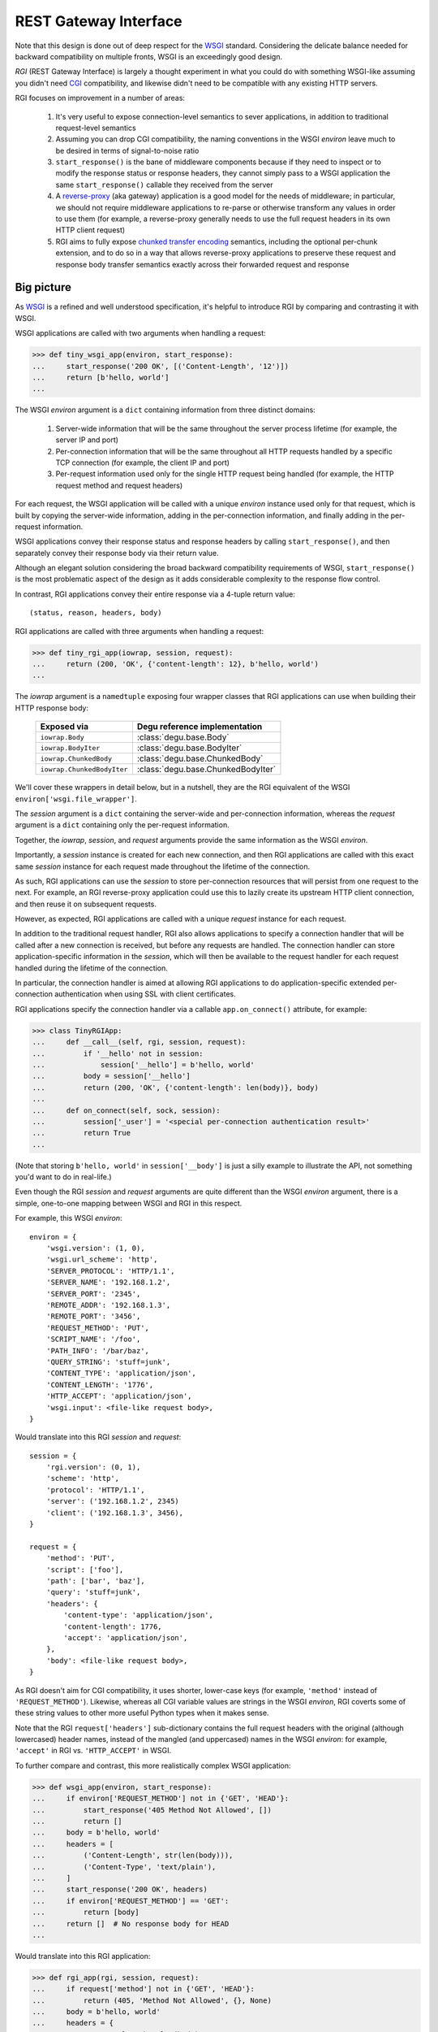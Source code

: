 REST Gateway Interface
======================

Note that this design is done out of deep respect for the `WSGI`_ standard.
Considering the delicate balance needed for backward compatibility on multiple
fronts, WSGI is an exceedingly good design.

*RGI* (REST Gateway Interface) is largely a thought experiment in what you could
do with something WSGI-like assuming you didn't need `CGI`_ compatibility, and
likewise didn't need to be compatible with any existing HTTP servers.

RGI focuses on improvement in a number of areas:

    1. It's very useful to expose connection-level semantics to sever
       applications, in addition to traditional request-level semantics

    2. Assuming you can drop CGI compatibility, the naming conventions in the
       WSGI *environ* leave much to be desired in terms of signal-to-noise ratio

    3. ``start_response()`` is the bane of middleware components because
       if they need to inspect or to modify the response status or response
       headers, they cannot simply pass to a WSGI application the same
       ``start_response()`` callable they received from the server

    4. A `reverse-proxy`_ (aka gateway) application is a good model for the
       needs of middleware; in particular, we should not require middleware
       applications to re-parse or otherwise transform any values in order to
       use them (for example, a reverse-proxy generally needs to use the full
       request headers in its own HTTP client request)

    5. RGI aims to fully expose `chunked transfer encoding`_ semantics,
       including the optional per-chunk extension, and to do so in a way that
       allows reverse-proxy applications to preserve these request and response
       body transfer semantics exactly across their forwarded request and
       response



Big picture
-----------

As `WSGI`_ is a refined and well understood specification, it's helpful to
introduce RGI by comparing and contrasting it with WSGI.

WSGI applications are called with two arguments when handling a request:

>>> def tiny_wsgi_app(environ, start_response):
...     start_response('200 OK', [('Content-Length', '12')])
...     return [b'hello, world']
...

The WSGI *environ* argument is a ``dict`` containing information from three
distinct domains:

    1. Server-wide information that will be the same throughout the server
       process lifetime (for example, the server IP and port)

    2. Per-connection information that will be the same throughout all HTTP
       requests handled by a specific TCP connection (for example, the client IP
       and port)

    3. Per-request information used only for the single HTTP request being
       handled (for example, the HTTP request method and request headers)

For each request, the WSGI application will be called with a unique *environ*
instance used only for that request, which is built by copying the server-wide
information, adding in the per-connection information, and finally adding in the
per-request information.

WSGI applications convey their response status and response headers by calling
``start_response()``, and then separately convey their response body via their
return value.

Although an elegant solution considering the broad backward compatibility
requirements of WSGI, ``start_response()`` is the most problematic aspect of the
design as it adds considerable complexity to the response flow control.

In contrast, RGI applications convey their entire response via a 4-tuple return
value::

    (status, reason, headers, body)

RGI applications are called with three arguments when handling a request:

>>> def tiny_rgi_app(iowrap, session, request):
...     return (200, 'OK', {'content-length': 12}, b'hello, world')
...

The *iowrap* argument is a ``namedtuple`` exposing four wrapper classes that RGI
applications can use when building their HTTP response body:

    ==========================  ==================================
    Exposed via                 Degu reference implementation
    ==========================  ==================================
    ``iowrap.Body``             :class:`degu.base.Body`
    ``iowrap.BodyIter``         :class:`degu.base.BodyIter`
    ``iowrap.ChunkedBody``      :class:`degu.base.ChunkedBody`
    ``iowrap.ChunkedBodyIter``  :class:`degu.base.ChunkedBodyIter`
    ==========================  ==================================

We'll cover these wrappers in detail below, but in a nutshell, they are the RGI
equivalent of the WSGI ``environ['wsgi.file_wrapper']``.

The *session* argument is a ``dict`` containing the server-wide and
per-connection information, whereas the *request* argument is a ``dict``
containing only the per-request information.

Together, the *iowrap*, *session*, and *request* arguments provide the same
information as the WSGI *environ*.

Importantly, a *session* instance is created for each new connection, and then
RGI applications are called with this exact same *session* instance for each
request made throughout the lifetime of the connection.

As such, RGI applications can use the *session* to store per-connection
resources that will persist from one request to the next.  For example, an RGI
reverse-proxy application could use this to lazily create its upstream HTTP
client connection, and then reuse it on subsequent requests.

However, as expected, RGI applications are called with a unique *request*
instance for each request.

In addition to the traditional request handler, RGI also allows applications to
specify a connection handler that will be called after a new connection is
received, but before any requests are handled.  The connection handler can store
application-specific information in the *session*, which will then be available
to the request handler for each request handled during the lifetime of the
connection.

In particular, the connection handler is aimed at allowing RGI applications to
do application-specific extended per-connection authentication when using SSL
with client certificates.

RGI applications specify the connection handler via a callable
``app.on_connect()`` attribute, for example:

>>> class TinyRGIApp:
...     def __call__(self, rgi, session, request):
...         if '__hello' not in session:
...             session['__hello'] = b'hello, world'
...         body = session['__hello']
...         return (200, 'OK', {'content-length': len(body)}, body)
...
...     def on_connect(self, sock, session):
...         session['_user'] = '<special per-connection authentication result>'
...         return True
... 

(Note that storing ``b'hello, world'`` in ``session['__body']`` is just a silly
example to illustrate the API, not something you'd want to do in real-life.) 

Even though the RGI *session* and *request* arguments are quite different than
the WSGI *environ* argument, there is a simple, one-to-one mapping between
WSGI and RGI in this respect.

For example, this WSGI *environ*::

    environ = {
        'wsgi.version': (1, 0),
        'wsgi.url_scheme': 'http',
        'SERVER_PROTOCOL': 'HTTP/1.1',
        'SERVER_NAME': '192.168.1.2',
        'SERVER_PORT': '2345',
        'REMOTE_ADDR': '192.168.1.3',
        'REMOTE_PORT': '3456',
        'REQUEST_METHOD': 'PUT',
        'SCRIPT_NAME': '/foo',
        'PATH_INFO': '/bar/baz',
        'QUERY_STRING': 'stuff=junk',
        'CONTENT_TYPE': 'application/json',
        'CONTENT_LENGTH': '1776',
        'HTTP_ACCEPT': 'application/json',
        'wsgi.input': <file-like request body>,
    }

Would translate into this RGI *session* and *request*::

    session = {
        'rgi.version': (0, 1),
        'scheme': 'http',
        'protocol': 'HTTP/1.1',
        'server': ('192.168.1.2', 2345)
        'client': ('192.168.1.3', 3456),
    }

    request = {
        'method': 'PUT',
        'script': ['foo'],
        'path': ['bar', 'baz'],
        'query': 'stuff=junk',
        'headers': {
            'content-type': 'application/json',
            'content-length': 1776,
            'accept': 'application/json',
        },
        'body': <file-like request body>,
    }

As RGI doesn't aim for CGI compatibility, it uses shorter, lower-case keys (for
example, ``'method'`` instead of ``'REQUEST_METHOD'``).  Likewise, whereas
all CGI variable values are strings in the WSGI *environ*, RGI coverts some of
these string values to other more useful Python types when it makes sense.

Note that the RGI ``request['headers']`` sub-dictionary contains the full
request headers with the original (although lowercased) header names, instead of
the mangled (and uppercased) names in the WSGI *environ*: for example,
``'accept'`` in RGI vs. ``'HTTP_ACCEPT'`` in WSGI.


To further compare and contrast, this more realistically complex WSGI
application:

>>> def wsgi_app(environ, start_response):
...     if environ['REQUEST_METHOD'] not in {'GET', 'HEAD'}:
...         start_response('405 Method Not Allowed', [])
...         return []
...     body = b'hello, world'
...     headers = [
...         ('Content-Length', str(len(body))),
...         ('Content-Type', 'text/plain'),
...     ]
...     start_response('200 OK', headers)
...     if environ['REQUEST_METHOD'] == 'GET':
...         return [body]
...     return []  # No response body for HEAD
... 

Would translate into this RGI application:

>>> def rgi_app(rgi, session, request):
...     if request['method'] not in {'GET', 'HEAD'}:
...         return (405, 'Method Not Allowed', {}, None)
...     body = b'hello, world'
...     headers = {
...         'content-length': len(body),
...         'content-type': 'text/plain',
...     }
...     if request['method'] == 'GET':
...         return (200, 'OK', headers, body)
...     return (200, 'OK', headers, None)  # No response body for HEAD
... 



Application callables
---------------------

RGI applications must provide a callable object to handle requests (equivalent
to the WSGI *application* callable).

However, if an RGI application itself has an ``on_connect`` attribute, it must
be a callable or ``None``, and when it's a callable, it is called whenever a new
connection is received, before any requests are handled for that connection.

The general connection and request handling API is best illustrated through an
example middleware application:

>>> class Middleware:
...     def __init__(self, app):
...         self.app = app
...         self._on_connect = getattr(app, 'on_connect', None)
...         assert self._on_connect is None or callable(self._on_connect)
... 
...     def __call__(self, rgi, session, request):
...         return self.app(rgi, session, request)
... 
...     def on_connect(self, sock, session):
...         if self._on_connect is None:
...             return True
...         return self._on_connect(sock, session)
... 

When an application has an ``on_connect()`` callable attribute, it must
return ``True`` in order for the connection to be accepted.  If
``on_connect()`` does not return ``True``, or if any unhandled exception is
raised, the connection will be rejected without any further processing, before
any requests are handled.



Handling connections
--------------------

If an RGI application has a callable ``on_connect`` attribute, it will be
passed two arguments when handling connections: a *sock* and a *session*.

The *sock* will be either a ``socket.socket`` instance or an ``ssl.SSLSocket``
instance.

The *session* will be a ``dict`` containing the per-connection environment
already created by the server, which will be a subset of the equivalent
information in the WSGI *environ*.  Importantly, ``on_connect()`` is called
before any requests have been handled, and the *session* argument will not
contain any request related information.

The *session* argument will look something like this::

    session = {
        'scheme': 'https',
        'protocol': 'HTTP/1.1',
        'server': ('0.0.0.0', 2345),
        'client': ('192.168.0.3', 3456),
        'ssl_compression': None,
        'ssl_cipher': ('ECDHE-RSA-AES256-GCM-SHA384', 'TLSv1/SSLv3', 256),
    }

When needed, the ``on_connect()`` connection-handler can add additional
information to the *session* ``dict``, and this same *session* ``dict``
instance will be passed to the main ``application.__call__()`` method when
handling each request within the lifetime of that connection.

This was motivated by the somewhat specialized way in which `Dmedia`_ uses SSL,
where *authentication* is done per-connection, and only *authorization* is done
per-request.  This allows Dmedia to do extended per-connection authentication,
in particular to verify the intrinsic machine and user identities behind the
connection, based on the SSL certificate and SSL certificate authority under
which the connection was made, respectively.

In order to avoid conflicts with additional *session* information that may be
added by future RGI servers, there is a simple, pythonic name-spacing rule: the
``on_connect()`` callable should only add keys that start with ``'_'``
(underscore).

For example:

>>> import ssl
>>> class MyApp:
...     def __call__(self, session, request):
...         return (200, 'OK', {'content-length': 12}, b'hello, world')
... 
...     def on_connect(self, sock, session):
...         if not isinstance(sock, ssl.SSLSocket):  # Require SSL 
...             return False
...         session['_user'] = '<User public key hash>'
...         session['_machine'] = '<Machine public key hash>'
...         return True
...



Handling requests
-----------------

RGI applications take two arguments when handling requests: a *session* and a
*request*.

Both are ``dict`` instances that together provide the equivalent of the WSGI
*environ* argument (note that there is no RGI equivalent of the WSGI
``start_response()`` callable).

The difference is that the *session* argument contains only per-connection
information, and the *request* argument contains only per-request information. 
Additionally, applications can use the *session* argument to store persistent
per-connection state (for example, a lazily created database connection or a
connection to an upstream HTTP server in the case of a `reverse-proxy`_
application).

As noted above, the *session* argument will look something like this::

    session = {
        'scheme': 'https',
        'protocol': 'HTTP/1.1',
        'server': ('0.0.0.0', 2345),
        'client': ('192.168.0.3', 3456),
        'ssl_compression': None,
        'ssl_cipher': ('ECDHE-RSA-AES256-GCM-SHA384', 'TLSv1/SSLv3', 256),
    }

When needed, the RGI request-handler can add additional information to the
*session* ``dict``, and this same connection ``dict`` instance will be
persistent throughout all request handled during the connection's lifetime.

In order to avoid conflicts with additional *session* information that may be
added by future RGI servers, and to avoid conflicts with information added by a
possible ``on_connect()`` handler, there is a simple, pythonic name-spacing
rule: the request handler should only add keys that start with ``'__'`` (double
underscore).

On the other hand, the *request* argument will look something like this::

    request = {
        'method': 'POST',
        'script': ['foo'],
        'path': ['bar', 'baz'],
        'query': 'stuff=junk',
        'headers': {
            'accept': 'application/json',
            'content-length': 1776,
            'content-type': 'application/json',
        },
        'body': <file-like request body>,
    }

As RGI does not aim for CGI compatibility, it uses shorter, lowercase keys,
(eg, ``'method'`` instead of ``'REQUEST_METHOD'``).  Note that the ``'script'``
and ``'path'`` values are lists rather than strings.  This avoids complicated
(and error prone) re-parsing to shift the path, or to otherwise interpret the
path.

Importantly, the request headers are in a sub-dictionary.  The request header
names (keys) will have been case-folded (lowercased) by the server, regardless
of the case used in the client request.  If the request headers include a
``'content-length'``, its value will have been validated and converted into an
``int`` by the server.

The ``request['headers']`` sub-dictionary was designed to be directly usable by
a reverse-proxy application when making its HTTP client request.  For example,
we can implement a simple reverse-proxy with the help of the the
:func:`degu.util.relative_uri()` functions:

>>> from degu.util import relative_uri
>>> class ReverseProxyApp:
...     def __init__(self, client):
...         self.client = client
... 
...     def __call__(self, session, request):
...         if '__conn' not in session:
...             session['__conn'] = self.client.connect()
...         conn = session['__conn']
...         return conn.request(
...             request['method'],
...             relative_uri(request),
...             request['headers'],
...             request['body']
...         )
...

An RGI application must return a ``(status, reason, headers, body)`` response
tuple, for example::

    response = (200, 'OK', {'content-length': 12}, b'hello, world')

RGI doesn't use anything like the WSGI ``start_response()`` callable.  Instead,
applications and middleware convey the HTTP response in total via a single
return value (the above response tuple).

This allows middleware to easily inspect (or even modify) any aspect of the
request or response all within a single call to their ``__call__()`` method.
This design also makes it easier to unit test applications, middleware, and even
servers.

Note that the HTTP *status* code is returned as an integer, and the *reason* is
returned as a separate string value (whereas in WSGI, both are provided together
via a single *status* string).  A general design theme in RGI is that values
should be kept in their most useful and native form for as long as possible, so
that re-parsing isn't needed.  For example, the server might want to verify that
a ``'content-range'`` header is present when the *status* is ``206`` (Partial
Content).

Also note that the response headers are a dictionary instead of a WSGI-style
list of pairs.  The response header names must be casefolded with
``str.casefold()``, and the ``'content-length'``, if present, must be a
non-negative ``int``.



Chunked encoding
----------------

RGI fully exposes the semantics of HTTP `chunked transfer encoding`_ to server
applications, including use of the optional per-chunk extension.

This gives RGI applications full access to chunk-encoding semantics in the
incoming request body, and also gives RGI applications full control over
chunk-encoding semantics in their outgoing response body.

RGI represents a single chunk with a ``(data, extension)`` tuple.  When no
extension is present for that chunk, the *extension* will be ``None``::

    (b'hello', None)

Which would be encoded like this in the HTTP request or response stream::

    b'5\r\nhello\r\n'

Or when an extension is present, *extension* will be a ``(key, value)`` tuple::

    (b'hello', ('foo', 'bar'))

Which would be encoded like this in the HTTP request or response stream::

    b'5;foo=bar\r\nhello\r\n'

RGI doesn't treat chunked-transfer encoding as merely an alternate way of
transferring the same content, but instead as a wholly different mechanism with
specific meaning that must be exposed and preserved.

The exact data boundaries of each chunk is meaningful, and the optional chunk
extension must be associated with only the data in that chunk.

This is extremely useful for `CouchDB`_ style continuous structured data
replication.  For example, each chunk *data* might be a fully self-contained
JSON encoded object, and the chunk *extension* could be used for conveying
global database state at the event corresponding to that chunk.



Request body
------------

RGI is unambiguous about the nature of the incoming HTTP request body,
specifically about three conditions:

    1. When there is no request body

    2. When the request body has a content-length

    3. When the request body is chunk-encoded

When there is no request body, ``request['body']`` will be ``None``.

Otherwise applications can test the ``request['body'].chunked`` attribute, which
will be ``True`` when the request body is chunk-encoded, and will be ``False``
when the request body has a content-length.

The ``chunked`` attribute allows applications to easily determine whether the
body is chunk-encoded, even in lower level code that may not have access to the
request headers.

For example, an RGI application that handles POST requests might look something
like this:

>>> def rgi_post_app(session, request):
...     if request['method'] != 'POST':
...         return (405, 'Method Not Allowed', {}, None)
...     if request['body'] is None:
...         return (400, 'Bad Request', {}, None)
...     if request['body'].chunked:
...         for (data, extension) in request['body']:
...             pass  # Do something useful
...     else:
...         for data in request['body']:
...             pass  # Do something useful
...     return (200, 'OK', {}, None)

When the request body has a content-length, ``request['body']`` will be an
instance of the ``session['rgi.Body']`` class.

When the request body is chunk-encoded, ``request['body']`` will be an instance
of the ``session['rgi.ChunkedBody']`` class.

Details of the standard API for these RGI request body objects is still being
finalized, so for now, please see the reference implementations in Degu:

    * :class:`degu.base.Body`

    * :class:`degu.base.ChunkedBody`



Response body
-------------  

Similar to the request body, RGI allows applications to unambiguously
communicate the nature of their outgoing response body, specifically about three
conditions:

    1. When there is no response body

    2. When the response body has a content-length

    3. When the response body is chunk-encoded

Very much in the spirit of the WSGI ``environ['wsgi.file_wrapper']``, there are
four specialized wrapper classes exposed in the RGI *session* argument:

    ==================================  =====================================
    Exposed via                         Reference implementation
    ==================================  =====================================
    ``session['rgi.Body']``             :class:`degu.base.Body`
    ``session['rgi.BodyIter']``         :class:`degu.base.BodyIter`
    ``session['rgi.ChunkedBody']``      :class:`degu.base.ChunkedBody`
    ``session['rgi.ChunkedBodyIter']``  :class:`degu.base.ChunkedBodyIter`
    ==================================  =====================================

Although four distinct wrapper classes might seem excessive, granularity here
eliminates ambiguity and needless magic elsewhere.

When reading this section, keep in mind the 4-tuple response returned by RGI
applications::

    (status, reason, headers, body)

Because of this single, comprehensive response return value, RGI has a much
simpler response flow control compared to WSGI.

Yet the ``session['rgi.BodyIter']`` and ``session['rgi.ChunkedBodyIter']``
classes allow RGI to maintain an important and elegant WSGI feature: the ability
of the response body to be an arbitrary iterable that yields the response body
one piece at a time, as generated on-the-fly by the application.


**1. No response body:**

To indicate no response body, RGI applications should return ``None`` for the
*body* in their response 4-tuple.

When responding to a HEAD request, RGI applications should included a
``'content-length'`` or a ``{'transfer-encoding': 'chunked'}`` response header
(but not both).

For all other request methods, when there is no response body, RGI applications
should include neither a ``'content-length'`` nor a ``'transfer-encoding'``
response header.

The response body of ``None`` addresses a subtle ambiguity in WSGI: the ability
to express *no* response body vs merely an *empty* response body (which implies
that the server should set a ``{'content-length': 0}`` response header if not
already present).


**2. Response body with content-length:**

There are four types that can be used to indicate a response body with a
content-length:

    1. A native Python3 ``bytes`` instance

    2. A native Python3 ``bytearray`` instance

    3. A ``session['Body']`` instance (:class:`degu.base.Body`)

    4. A ``session['BodyIter']`` instance (:class:`degu.base.BodyIter`)

When the response body is understood as having a content-length, RGI
applications can never include a ``'transfer-encoding'`` in their response
headers.  Likewise, if applications include a ``'content-length'`` in their
response headers, it must match the specific (or claimed) length of their
response body.  Otherwise the ``'content-length'`` header will be set by the
RGI server based on the specific (or claimed) length of the returned response
body.

``bytes`` and ``bytearray`` instances give RGI applications a simple, performant
way of returning a response body that is relatively small and easily built all
at once.  Arguably, most responses from typical server applications fit this
niche.

Not to mention that ``bytes`` in particular are the most illustrative, which
helps RGI be an inviting specification.  For example:

>>> def rgi_hello_world_app(session, request):
...     return (200, 'OK', {'content-type': 'text/plain'}, b'hello, world')
... 

The ``session['rgi.Body']`` class (:class:`degu.base.Body`) is used to provide
HTTP content-length based framing atop an arbitrary file-like object with a
``read()`` method that accepts a *size* argument and returns ``bytes``.

For example, you would use a ``session['rgi.Body']`` instance to return a
response body read from a regular file:

>>> def rgi_file_app(session, request):
...     fp = open('/ultimate/answer', 'rb')
...     body = session['rgi.Body'](fp, 42)
...     return (200, 'OK', {'content-length': 42}, body)
... 

(Note that for clarity, the above RGI application redundantly specifies the
response ``'content-length'``.)

You can likewise use ``session['rgi.Body']`` to frame an *rfile* returned by
`socket.socket.makefile()`_, which is especially useful for RGI reverse-proxy
applications.

On the other hand, the ``session['rgi.BodyIter']`` class
(:class:`degu.base.BodyIter`) is used to wrap an arbitrary iterable that
yields the response body one piece at a time as generated by the application,
yet sill with an explicit agreement as to the ultimate content-length.

For example:

>>> def generate_body():
...     yield b'hello'
...     yield b', world'
... 
>>> def rgi_generator_app(session, request):
...     body = session['rgi.BodyIter'](generate_body(), 12)
...     return (200, 'OK', {'content-length': 12}, body)
... 

(Note that for clarity, the above RGI application redundantly specifies the
response ``'content-length'``.)


**3. Chunk-encoded response body:**

There are two types that can be used to indicate a chunked-encoded response
body:

    1. A ``session['ChunkedBody']`` instance (:class:`degu.base.ChunkedBody`)

    2. A ``session['ChunkedBodyIter']`` instance
       (:class:`degu.base.ChunkedBodyIter`)

When the response body is understood as being chunk-encoded, RGI applications
can never include a ``'content-length'`` in their response headers.  Likewise,
if applications include a ``'transfer-encoding'`` in their response headers,
its value must be ``'chunked'``.  Otherwise a
``{'transfer-encoding': 'chunked'}`` header will be set by the RGI server.

The ``session['rgi.ChunkedBody']`` class (:class:`degu.base.ChunkedBody`) is
used to provide HTTP chunked-encoding based framing atop an arbitrary file-like
object with ``readline()`` and ``read()`` methods that accept a *size* argument
and return ``bytes``.

This is especially useful for RGI reverse-proxy applications that want to frame
a chunk-encoded HTTP client response from an *rfile* returned by
`socket.socket.makefile()`_.

But you can likewise use ``session['rgi.ChunkedBody']`` to frame a regular file
that happens to be chunk-encoded, for example:

>>> def rgi_chunked_file_app(session, request):
...     fp = open('/chunky/delight', 'rb')
...     body = session['rgi.ChunkedBody'](fp)
...     return (200, 'OK', {'transfer-encoding': 'chunked'}, body)
...

(Note that for clarity, the above RGI application redundantly specifies the
response ``'transfer-encoding'``.) 

It's important to understand that ``session['rgi.ChunkedBody']`` expects the
content read from the *rfile* to itself be properly HTTP chunk-encoded.  It will
stop yielding ``(data, extension)`` items after the first chunk with an empty
data ``b''`` is encountered.  The *rfile* must always contain at least one
empty chunk.

On the other hand, the ``session['rgi.ChunkedBodyIter']`` class
(:class:`degu.base.ChunkedBodyIter`) is used to wrap an arbitrary iterable
that yields the response body as a series of ``(data, extension)`` tuples for
each chunk in the response.

The *source* iterable must always produce at least one item, and the last (and
only the last) item must have have empty ``b''`` *data*.

For example:

>>> def generate_chunked_body():
...     yield (b'hello', ('key1', 'value1'))
...     yield (b', world', ('key2', 'value2'))
...     yield (b'', ('key3', 'value3'))
... 
>>> def rgi_chunked_generator_app(session, request):
...     body = session['rgi.ChunkedBodyIter'](generate_chunked_body())
...     return (200, 'OK', {'transfer-encoding': 'chunked'}, body)
... 

(Note that for clarity, the above RGI application redundantly specifies the
response ``'transfer-encoding'``.)



Examples
--------

A few more examples will help make this all clearer, and should especially help
make it clear why RGI is very middleware-friendly (and proxy-friendly) compared
to WSGI.

For example, consider this simple RGI application:

>>> def demo_app(session, request):
...     if request['method'] not in ('GET', 'HEAD'):
...         return (405, 'Method Not Allowed', {}, None)
...     body = b'hello, world'
...     headers = {'content-length': len(body)}
...     return (200, 'OK', headers, body)
...

Here's what ``demo_app()`` returns for a suitable GET request:

>>> demo_app({}, {'method': 'GET', 'path': []})
(200, 'OK', {'content-length': 12}, b'hello, world')

However, note that ``demo_app()`` isn't actually HTTP/1.1 compliant as it should
not return a response body for a HEAD request:

>>> demo_app({}, {'method': 'HEAD', 'path': []})
(200, 'OK', {'content-length': 12}, b'hello, world')

Now consider this example middleware that checks for just such a faulty
application and overrides its response:

>>> class Middleware:
...     def __init__(self, app):
...         self.app = app
...
...     def __call__(self, session, request):
...         (status, reason, headers, body) = self.app(session, request)
...         if request['method'] == 'HEAD' and body is not None:
...             return (500, 'Internal Server Error', {}, None)
...         return (status, reason, headers, body)
...

``Middleware`` will let the response to a GET request pass through unchanged: 

>>> middleware = Middleware(demo_app)
>>> middleware({}, {'method': 'GET', 'path': []})
(200, 'OK', {'content-length': 12}, b'hello, world')

But ``Middleware`` will intercept the faulty response to a HEAD request:

>>> middleware({}, {'method': 'HEAD', 'path': []})
(500, 'Internal Server Error', {}, None)



WSGI to RGI
-----------

Here's a table of common `WSGI`_ to RGI equivalents when handling requests:

==============================  ========================================
WSGI                            RGI
==============================  ========================================
``environ['wsgi.version']``     ``session['rgi.version']``
``environ['wsgi.url_scheme']``  ``session['scheme']``
``environ['SERVER_PROTOCOL']``  ``session['protocol']``
``environ['SERVER_NAME']``      ``session['server'][0]``
``environ['SERVER_PORT']``      ``session['server'][1]``
``environ['REMOTE_ADDR']``      ``session['client'][0]``
``environ['REMOTE_PORT']``      ``session['client'][1]``
``environ['REQUEST_METHOD']``   ``request['method']``
``environ['SCRIPT_NAME']``      ``request['script']``
``environ['PATH_INFO']``        ``request['path']``
``environ['QUERY_STRING']``     ``request['query']``
``environ['CONTENT_TYPE']``     ``request['headers']['content-type']``
``environ['CONTENT_LENGTH']``   ``request['headers']['content-length']``
``environ['HTTP_FOO']``         ``request['headers']['foo']``
``environ['HTTP_BAR_BAZ']``     ``request['headers']['bar-baz']``
``environ['wsgi.input']``       ``request['body']``
==============================  ========================================

Note that the above RGI equivalents for these *environ* variables:

    * ``environ['SERVER_NAME']``
    * ``environ['SERVER_PORT']``
    * ``environ['REMOTE_ADDR']``
    * ``environ['REMOTE_PORT']``

...will *only* be true when the socket family is ``AF_INET`` or ``AF_INET6``,
but will *not* be true when the socket family is ``AF_UNIX``.

An important distinction in the RGI specification, and in Degu as an
implementation, is that they directly expose (and use) the *address* from the
underlying Python3 `socket API`_.


.. _`WSGI`: http://www.python.org/dev/peps/pep-3333/
.. _`CGI`: http://en.wikipedia.org/wiki/Common_Gateway_Interface
.. _`reverse-proxy`: https://en.wikipedia.org/wiki/Reverse_proxy
.. _`Dmedia`: https://launchpad.net/dmedia
.. _`socket API`: https://docs.python.org/3/library/socket.html
.. _`chunked transfer encoding`: https://en.wikipedia.org/wiki/Chunked_transfer_encoding
.. _`CouchDB`: http://couchdb.apache.org/
.. _`socket.socket.makefile()`: https://docs.python.org/3/library/socket.html#socket.socket.makefile

